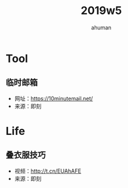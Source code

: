 #+TITLE: 2019w5
#+AUTHOR: ahuman
#+STARTUP: overview
#+STARTUP: content
#+STARTUP: indent

* Tool
** 临时邮箱
- 网址：[[https://10minutemail.net/]]
- 来源：即刻
* Life
** 叠衣服技巧
- 视频：[[http://t.cn/EUAhAFE]]
- 来源：即刻
